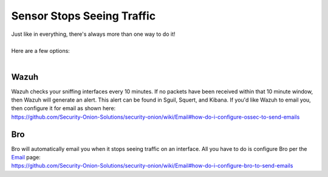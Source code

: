 Sensor Stops Seeing Traffic
===========================

| Just like in everything, there's always more than one way to do it!
| 
| Here are a few options:
| 

Wazuh
-----

| Wazuh checks your sniffing interfaces every 10 minutes. If no packets
  have been received within that 10 minute window, then Wazuh will
  generate an alert. This alert can be found in Sguil, Squert, and
  Kibana. If you'd like Wazuh to email you, then configure it for email
  as shown here:
| https://github.com/Security-Onion-Solutions/security-onion/wiki/Email#how-do-i-configure-ossec-to-send-emails

Bro
---

| Bro will automatically email you when it stops seeing traffic on an
  interface. All you have to do is configure Bro per the
  `Email <Email>`__ page:
| https://github.com/Security-Onion-Solutions/security-onion/wiki/Email#how-do-i-configure-bro-to-send-emails
